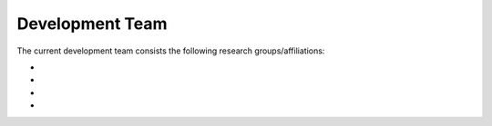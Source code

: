 Development Team
=====================

The current development team consists the following research groups/affiliations:

*
*
*
*